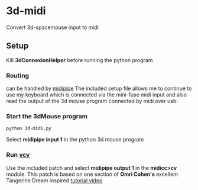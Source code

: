 * 3d-midi
Convert 3d-spacemouse input to midi
** Setup
Kill *3dConnexionHelper* before running the python program

*** Routing
 can be handled by [[http://www.subtlesoft.square7.net/MidiPipe.html][midipipe]] The included setup file allows me to continue to use my keyboard which is connected via the mini-fuse midi input and also read the output of the 3d mouse program connected by midi over usb:

[[file:images/midi-routing.png]]


*** Start the 3dMouse program
#+begin_src shell
python 3d-midi.py
#+end_src
Select *midipipe input 1* in the python 3d mouse program

*** Run [[https://vcvrack.com/][vcv]] 
Use the included patch  and select *midipipe output 1* in the *midicc>cv* module. This patch is based on one section of *Omri Cohen's* excellent Tangerine Dream inspired [[https://www.youtube.com/watch?v=XUzf0nazB_4][tutorial video]]
